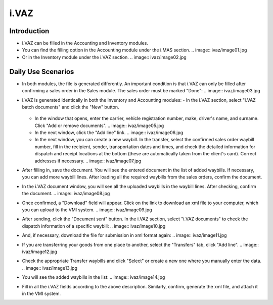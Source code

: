 i.VAZ
=====

Introduction
------------

- i.VAZ can be filled in the Accounting and Inventory modules.
- You can find the filling option in the Accounting module under the i.MAS section.
  .. image:: ivaz/image01.jpg
- Or in the Inventory module under the i.VAZ section.
  .. image:: ivaz/image02.jpg

Daily Use Scenarios
-------------------

- In both modules, the file is generated differently. An important condition is that i.VAZ can only be filled after confirming a sales order in the Sales module. The sales order must be marked "Done":
  .. image:: ivaz/image03.jpg

- i.VAZ is generated identically in both the Inventory and Accounting modules:
  - In the i.VAZ section, select "i.VAZ batch documents" and click the "New" button.
    .. image:: ivaz/image04.jpg
  - In the window that opens, enter the carrier, vehicle registration number, make, driver's name, and surname. Click "Add or remove documents".
    .. image:: ivaz/image05.jpg
  - In the next window, click the "Add line" link.
    .. image:: ivaz/image06.jpg
  - In the next window, you can create a new waybill. In the transfer, select the confirmed sales order waybill number, fill in the recipient, sender, transportation dates and times, and check the detailed information for dispatch and receipt locations at the bottom (these are automatically taken from the client's card). Correct addresses if necessary.
    .. image:: ivaz/image07.jpg

- After filling in, save the document. You will see the entered document in the list of added waybills. If necessary, you can add more waybill lines. After loading all the required waybills from the sales orders, confirm the document.
- In the i.VAZ document window, you will see all the uploaded waybills in the waybill lines. After checking, confirm the document.
  .. image:: ivaz/image08.jpg

- Once confirmed, a "Download" field will appear. Click on the link to download an xml file to your computer, which you can upload to the VMI system.
  .. image:: ivaz/image09.jpg

- After sending, click the "Document sent" button. In the i.VAZ section, select "i.VAZ documents" to check the dispatch information of a specific waybill:
  .. image:: ivaz/image10.jpg

- And, if necessary, download the file for submission in xml format again:
  .. image:: ivaz/image11.jpg

- If you are transferring your goods from one place to another, select the "Transfers" tab, click "Add line".
  .. image:: ivaz/image12.jpg
- Check the appropriate Transfer waybills and click "Select" or create a new one where you manually enter the data.
  .. image:: ivaz/image13.jpg

- You will see the added waybills in the list:
  .. image:: ivaz/image14.jpg

- Fill in all the i.VAZ fields according to the above description. Similarly, confirm, generate the xml file, and attach it in the VMI system.